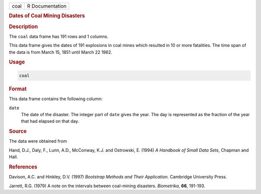 .. container::

   ==== ===============
   coal R Documentation
   ==== ===============

   .. rubric:: Dates of Coal Mining Disasters
      :name: coal

   .. rubric:: Description
      :name: description

   The ``coal`` data frame has 191 rows and 1 columns.

   This data frame gives the dates of 191 explosions in coal mines which
   resulted in 10 or more fatalities. The time span of the data is from
   March 15, 1851 until March 22 1962.

   .. rubric:: Usage
      :name: usage

   .. code:: R

      coal

   .. rubric:: Format
      :name: format

   This data frame contains the following column:

   ``date``
      The date of the disaster. The integer part of ``date`` gives the
      year. The day is represented as the fraction of the year that had
      elapsed on that day.

   .. rubric:: Source
      :name: source

   The data were obtained from

   Hand, D.J., Daly, F., Lunn, A.D., McConway, K.J. and Ostrowski, E.
   (1994) *A Handbook of Small Data Sets*, Chapman and Hall.

   .. rubric:: References
      :name: references

   Davison, A.C. and Hinkley, D.V. (1997) *Bootstrap Methods and Their
   Application*. Cambridge University Press.

   Jarrett, R.G. (1979) A note on the intervals between coal-mining
   disasters. *Biometrika*, **66**, 191-193.

